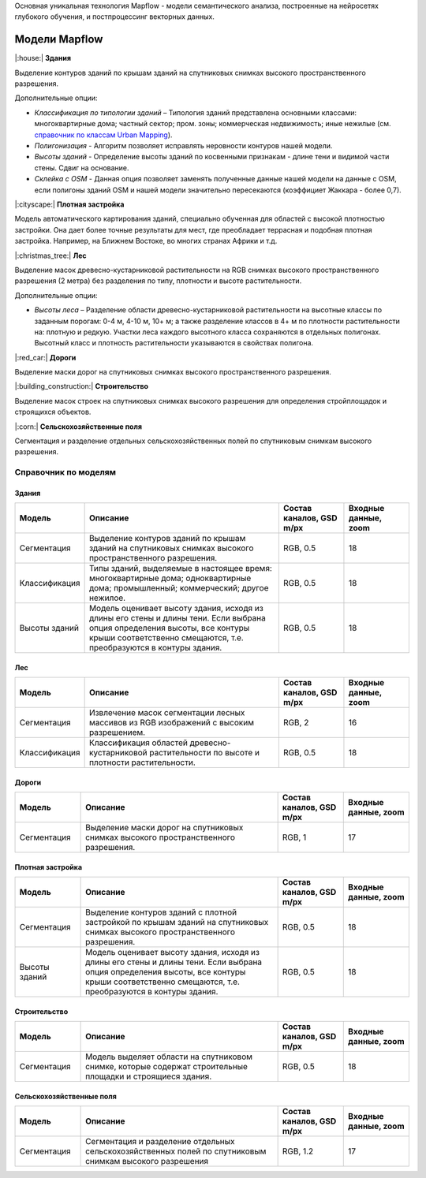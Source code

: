 Основная уникальная технология Mapflow - модели семантического анализа, построенные на нейросетях глубокого обучения, и постпроцессинг векторных данных. 

Модели Mapflow
==============

|:house:| **Здания** 

Выделение контуров зданий по крышам зданий на спутниковых снимках высокого пространственного разрешения.

Дополнительные опции:

* *Классификация по типологии зданий* – Типология зданий представлена основными классами: многоквартирные дома; частный сектор; пром. зоны; коммерческая недвижимость; иные нежилые (см. `справочник по классам Urban Mapping <https://ru.docs.mapflow.ai/docs_um/classes.html>`_).
* *Полигонизация* - Алгоритм позволяет исправлять неровности контуров нашей модели.
* *Высоты зданий* - Определение высоты зданий по косвенными признакам - длине тени и видимой части стены. Сдвиг на основание.
* *Склейка с OSM* - Данная опция позволяет заменять полученные данные нашей модели на данные с OSM, если полигоны зданий OSM и нашей модели значительно пересекаются (коэффициет Жаккара - более 0,7).

|:cityscape:| **Плотная застройка** 
  
Модель автоматического картирования зданий, специально обученная для областей с высокой плотностью застройки. Она дает более точные результаты для мест, где преобладает террасная и подобная плотная застройка. Например, на Ближнем Востоке, во многих странах Африки и т.д.

|:christmas_tree:| **Лес** 

Выделение масок древесно-кустарниковой растительности на RGB снимках высокого пространственного разрешения (2 метра) без разделения по типу, плотности и высоте растительности.

Дополнительные опции:

* *Высоты леса* – Разделение области древесно-кустарниковой растительности на высотные классы по заданным порогам: 0-4 м, 4-10 м, 10+ м; а также разделение классов в 4+ м по плотности растительности на: плотную и редкую. Участки леса каждого высотного класса сохраняются в отдельных полигонах. Высотный класс и плотность растительности указываются в свойствах полигона.

|:red_car:| **Дороги** 

Выделение маски дорог на спутниковых снимках высокого пространственного разрешения.

|:building_construction:| **Строительство** 

Выделение масок строек на спутниковых снимках высокого разрешения для определения стройплощадок и строящихся объектов.

|:corn:| **Сельскохозяйственные поля**

Сегментация и разделение отдельных сельскохозяйственных полей по спутниковым снимкам высокого разрешения.


.. _Справочник_по_моделям:

Справочник по моделям
----------------------


Здания
"""""""""

.. list-table::
   :widths: 10 30 10 10
   :header-rows: 1

   * - Модель
     - Описание
     - Состав каналов, GSD m/px
     - Входные данные, zoom
   * - Сегментация
     - Выделение контуров зданий по крышам зданий на спутниковых снимках высокого пространственного разрешения.
     - RGB, 0.5
     - 18
   * - Классификация
     - Типы зданий, выделяемые в настоящее время: многоквартирные дома; одноквартирные дома; промышленный; коммерческий; другое нежилое.
     - RGB, 0.5
     - 18
   * - Высоты зданий
     - Модель оценивает высоту здания, исходя из длины его стены и длины тени. Если выбрана опция определения высоты, все контуры крыши соответственно смещаются, т.е. преобразуются в контуры здания.
     - RGB, 0.5
     - 18
      


Лес
""""

.. list-table::
   :widths: 10 30 10 10
   :header-rows: 1

   * - Модель
     - Описание
     - Состав каналов, GSD m/px
     - Входные данные, zoom
   * - Сегментация
     - Извлечение масок сегментации лесных массивов из RGB изображений с высоким разрешением.
     - RGB, 2
     - 16
   * - Классификация
     - Классификация областей древесно-кустарниковой растительности по высоте и плотности растительности.
     - RGB, 0.5
     - 18


Дороги
"""""""

.. list-table::
   :widths: 10 30 10 10
   :header-rows: 1

   * - Модель
     - Описание
     - Состав каналов, GSD m/px
     - Входные данные, zoom
   * - Сегментация
     - Выделение маски дорог на спутниковых снимках высокого пространственного разрешения.
     - RGB, 1
     - 17


Плотная застройка
"""""""""""""""""""""

.. list-table::
   :widths: 10 30 10 10
   :header-rows: 1
     
   * - Модель
     - Описание
     - Состав каналов, GSD m/px
     - Входные данные, zoom
   * - Сегментация
     - Выделение контуров зданий с плотной застройкой по крышам зданий на спутниковых снимках высокого пространственного разрешения.
     - RGB, 0.5
     - 18
   * - Высоты зданий
     - Модель оценивает высоту здания, исходя из длины его стены и длины тени. Если выбрана опция определения высоты, все контуры крыши соответственно смещаются, т.е. преобразуются в контуры здания.
     - RGB, 0.5
     - 18
     
Строительство
"""""""""""""""

.. list-table::
   :widths: 10 30 10 10
   :header-rows: 1

   * - Модель
     - Описание
     - Состав каналов, GSD m/px
     - Входные данные, zoom
   * - Сегментация
     - Модель выделяет области на спутниковом снимке, которые содержат строительные площадки и строящиеся здания.
     - RGB, 0.5
     - 18
     
Сельскохозяйственные поля
"""""""""""""""""""""""""""

.. list-table::
   :widths: 10 30 10 10
   :header-rows: 1

   * - Модель
     - Описание
     - Состав каналов, GSD m/px
     - Входные данные, zoom
   * - Сегментация
     - Сегментация и разделение отдельных сельскохозяйственных полей по спутниковым снимкам высокого разрешения
     - RGB, 1.2
     - 17
